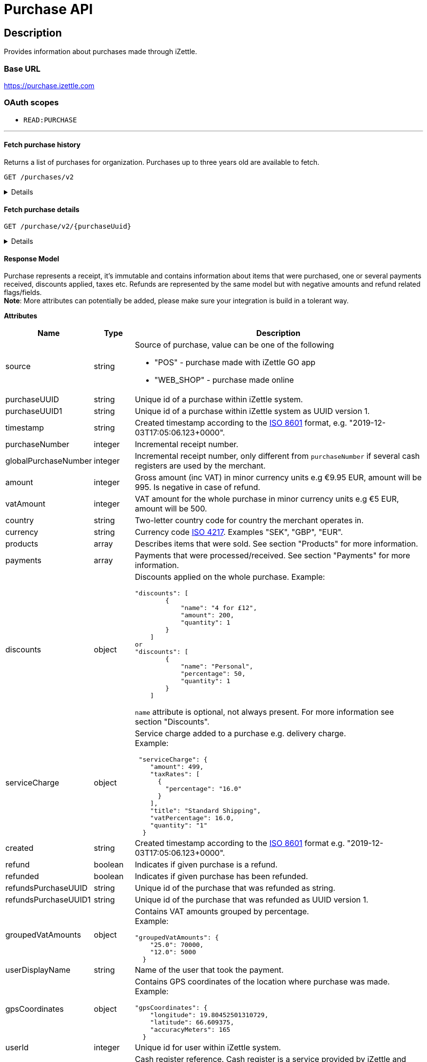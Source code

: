 = Purchase API

== Description

====
Provides information about purchases made through iZettle.
====

=== Base URL

https://purchase.izettle.com

=== OAuth scopes

- `READ:PURCHASE`

'''

==== Fetch purchase history

Returns a list of purchases for organization.
Purchases up to three years old are available to fetch.

`GET /purchases/v2`

[%collapsible]
====
*Parameters*

[cols="15%,10%,10%,10%,55%"]
|===
|Name|Type|In|Required/Optional|Description

|lastPurchaseHash|string|query|optional|A value from "lastPurchaseHash" from the result of a previous history query, to continue listing purchases from the next record after the previous query.
|startDate|string|query|optional|The start date (inclusive) for purchases to be retrieved from until today or endDate if provided. By default `startDate` is resolved to three years back.
|endDate|string|query|optional|The last date (exclusive) for purchases to be retrieved until.
|limit|string|query|optional|The maximum number of records to return. Max value of limit is 1000.
|descending|string|query|optional|When true, returns purchases with the highest timestamp first.  When false, returns purchases with the lowest timestamp first. Defaults to false if not specified.
|===


*Responses*

`Status: 200 OK` - Successful, response json is returned. +
`Status: 401 Unauthorized` - You were not authorized to execute this operation. +
`Status: 429 Too Many Requests` - You hit the rate limit. Retry request later.

*Examples*

* Fetching limited number of purchases in descending order(most recent first).
+
--
_Request:_

`GET /purchases/v2?limit=2&descending=true`

_Response:_

`Status: 200 OK`

[source,json]
----
{
  "purchases": [
    {
      "source": "POS",
      "purchaseUUID": "Odi3BjWLEeuollr2KMFqhA",
      "amount": 5000,
      "vatAmount": 535,
      "taxAmount": 535,
      "country": "SE",
      "currency": "SEK",
      "timestamp": "2020-12-02T17:16:20.028+0000",
      "gpsCoordinates": {
        "longitude": 18.03388854523291,
        "latitude": 59.3160400390625,
        "accuracyMeters": 65
      },
      "purchaseNumber": 120092,
      "globalPurchaseNumber": 391839,
      "userDisplayName": "Sven Andersson",
      "userId": 11111,
      "organizationId": 11111,
      "products": [
        {
          "quantity": "1",
          "productUuid": "2d6315d0-9c60-1111-bc3f-04cc0b41ebd4",
          "variantUuid": "a5169ee0-ba72-1111-ba39-41e31bf3e57b",
          "vatPercentage": 12,
          "taxRates": [
            {
              "percentage": 12
            }
          ],
          "taxExempt": false,
          "unitPrice": 2000,
          "rowTaxableAmount": 1786,
          "name": "Coffee",
          "variantName": "",
          "fromLocationUuid": "97faeaa0-18f4-1111-adfd-a56a099d6f5a",
          "toLocationUuid": "97faeaa0-18f4-1111-9f18-d0f3b2151876",
          "autoGenerated": false,
          "id": "0",
          "type": "PRODUCT",
          "details": {},
          "libraryProduct": true
        },
        {
          "quantity": "1",
          "productUuid": "2d62c7b0-9c60-11e5-acbe-d387d7298c3c",
          "variantUuid": "a5169ee0-ba72-11e6-9aa8-19b96b962055",
          "vatPercentage": 12,
          "taxRates": [
            {
              "percentage": 12
            }
          ],
          "taxExempt": false,
          "unitPrice": 3000,
          "rowTaxableAmount": 2679,
          "name": "Chocolate chip cookie",
          "variantName": "",
          "fromLocationUuid": "97faeaa0-18f4-11e7-adfd-a56a099d6f5a",
          "toLocationUuid": "97faeaa0-18f4-11e7-9f18-d0f3b2151876",
          "autoGenerated": false,
          "id": "1",
          "type": "PRODUCT",
          "details": {},
          "libraryProduct": true
        }
      ],
      "discounts": [],
      "payments": [
        {
          "uuid": "41fad608-358b-11eb-a9cf-adce2fdbc505",
          "amount": 5000,
          "type": "IZETTLE_CARD",
          "createdAt": "2020-12-02T17:16:05.000+0000",
          "attributes": {
            "transactionStatusInformation": "E800",
            "cardHolderVerificationMethod": "PIN",
            "maskedPan": "11111*******1111",
            "cardPaymentEntryMode": "EMV",
            "referenceNumber": "LQTTTTT",
            "authorizationCode": "111111",
            "cardType": "MASTERCARD",
            "terminalVerificationResults": "0000008000",
            "applicationIdentifier": "A0000000041010",
            "applicationName": "MASTERCARD"
          }
        }
      ],
      "cashRegister": {
        "displayName": "Kassa 2",
        "uuid": "YdVwSn4i111DZepjFuVBw"
      },
      "receiptCopyAllowed": true,
      "references": {
        "checkoutUUID": "39d8b706-358b-11eb-a997-5bf729c06b85"
      },
      "taxationMode": "INCLUSIVE",
      "taxationType": "VAT",
      "created": "2020-12-03T17:16:20.028+0000",
      "refunded": false,
      "purchaseUUID1": "39d8b706-358b-11eb-a896-5af628c16a84",
      "taxValues": [
        {
          "label": null,
          "taxValue": 12,
          "taxAmount": 535,
          "totalAmount": 5000
        }
      ],
      "groupedVatAmounts": {
        "12.0": 5000
      },
      "refund": false
    },
    {
      "source": "POS",
      "purchaseUUID": "Bm5SpjWJEeuollr2KMFqhA",
      "amount": 3500,
      "vatAmount": 375,
      "taxAmount": 375,
      "country": "SE",
      "currency": "SEK",
      "timestamp": "2020-12-03T17:00:24.879+0000",
      "gpsCoordinates": {
        "longitude": 18.033884556629268,
        "latitude": 59.316070556640625,
        "accuracyMeters": 65
      },
      "purchaseNumber": 120091,
      "globalPurchaseNumber": 391838,
      "userDisplayName": "Sven Andersson",
      "userId": 1713921,
      "organizationId": 14184411,
      "products": [
        {
          "quantity": "1",
          "productUuid": "b108fd90-9c3e-11e5-9cf5-b7187b674ae8",
          "variantUuid": "a5169ee0-ba72-11e6-bd41-a12a8359ddc6",
          "vatPercentage": 12,
          "taxRates": [
            {
              "percentage": 12
            }
          ],
          "taxExempt": false,
          "unitPrice": 3500,
          "rowTaxableAmount": 3125,
          "name": "Coffee with milk",
          "variantName": "",
          "fromLocationUuid": "97faeaa0-18f4-11e7-adfd-a56a099d6f5a",
          "toLocationUuid": "97faeaa0-18f4-11e7-9f18-d0f3b2151876",
          "autoGenerated": false,
          "id": "0",
          "type": "PRODUCT",
          "details": {},
          "libraryProduct": true
        }
      ],
      "discounts": [],
      "payments": [
        ...
        }
      ],
      "cashRegister": {
        "displayName": "Kassa 2",
        "uuid": "YdVwSn4iEemdDZepjFuVBw"
      },
      "receiptCopyAllowed": true,
      "references": {
        "checkoutUUID": "066e52a6-3589-11eb-a997-5bf729c06b85"
      },
      "taxationMode": "INCLUSIVE",
      "taxationType": "VAT",
      "created": "2020-12-03T17:00:24.879+0000",
      "refunded": false,
      "purchaseUUID1": "066e52a6-3589-11eb-a896-5af628c16a84",
      "taxValues": [
        ...
      ],
      "groupedVatAmounts": {
        "12.0": 3500
      },
      "refund": false
    }
  ],
  "firstPurchaseHash": "1607015780028Odi3BjWLEeuollr2KMFqhA",
  "lastPurchaseHash": "1607014824879Bm5SpjWJEeuollr2KMFqhA",
  "linkUrls": [
    "<https://purchase.izettle.com/purchases/v2/?limit=2&descending=true&lastPurchaseHash=1607014824879Bm5SpjWJEeuollr2KMFqhA>; rel=\"next\""
  ]
}
----
--

* Fetching all purchases for a merchant.
+
--
*Note:* API consumer should never retrieve all the purchases in one request, since it potentially can put too much load on the server causing request timeout.

Instead, it should request paginated result, using the `limit` and `lastPurchaseHash` parameters.

The `limit` parameter will set the page size, and the `lastPurchaseHash` parameter sets the starting point from where to retrieve purchases.
Every response will contain a `lastPurchaseHash` attribute, which should added to request for the next page.
A prepared URL is also provided in attribute `linkUrls`, if more purchases are to be fetched.

In order to load all purchases, begin with an initial request without the `lastPurchaseHash` parameter, this will retrieve the first _n_ purchases , `limit` parameter should be used to define page size.


`GET /purchases/v2?limit=50`

The result will contain the first _n_ number of purchases.

[source,json]
----
{
  "purchases": [
    ....
  ],
  "firstPurchaseHash": "14233908814696HbDrnUNRji5iniGikNLiQ",
  "lastPurchaseHash": "1423390928355zj9yI1wyTvqP46AG8NEaYg",
  "linkUrls": [
        "<https://purchase.izettle.com/purchases/v2?limit=50&descending=true&lastPurchaseHash=1423390928355zj9yI1wyTvqP46AG8NEaYg>; rel=\"next\""
  ]
}
----

To retrieve the next page, use the value of `linkUrls` in the response.

`GET https://purchase.izettle.com/purchases/v2?limit=50&descending=true&lastPurchaseHash=1423390928355zj9yI1wyTvqP46AG8NEaYg`


The result will contain the next _n_ number of purchases:

[source,json]
----
{
  "purchases": [
    ....
  ],
  "firstPurchaseHash": "1423390928355zj9yI1wyTvqP46AG8NEaYg",
  "lastPurchaseHash": "1426265546490RPXdoMmDEeSg5Gw_2s_ZrQ",
  "linkUrls": [
        "<https://purchase.izettle.com/purchases/v2?limit=50&descending=true&lastPurchaseHash=1426265546490RPXdoMmDEeSg5Gw_2s_ZrQ; rel=\"next\""
  ]
}
----

Continue this process by using the `linkUrls` in the previous response as a request parameter in the following request until you receive an empty result.

If you want to be able to load new purchases later on, then store the last used `linkUrls` and use that to continue retrieving new purchases at a later time.
--

* Fetching purchases with partial refund.
+
--
_Request:_

`GET /purchases/v2?&descending=true`

_Response:_

`Status: 200 OK`

[source,json]
----
{
  "purchases": [
    {
      "purchaseUUID": "DpNWkI7EEeaR8yfR3nmUIA",
      "amount": 17000,
      "country": "SE",
      "currency": "SEK",
      "timestamp": "2016-10-10T08:32:23.487+0000",
      "gpsCoordinates": {
        "longitude": 18.06672200650736,
        "latitude": 59.3343190127951,
        "accuracyMeters": 65
      },
      "purchaseNumber": 9,
      "userDisplayName": "Ford Prefect",
      "userId": 1713921,
      "organizationId": 14184411,
      "products": [
        {
          "quantity": "1",
          "unitPrice": 7500,
          "rowTaxableAmount": 7500,
          "name": "Vetelevain",
          "variantName": "Vetelevain",
          "autoGenerated": false,
          "type": "CUSTOM_AMOUNT",
          "id": "Vetelevain_7500",
          "libraryProduct": false
        },
        {
          "quantity": "1",
          "unitPrice": 6000,
          "name": "Källarfranska",
          "variantName": "Källarfranska",
          "autoGenerated": false,
          "type": "CUSTOM_AMOUNT",
          "id": "Källarfranska_6000",
          "libraryProduct": false
        },
        {
          "quantity": "1",
          "unitPrice": 3500,
          "rowTaxableAmount": 3500,
          "name": "Baguette",
          "variantName": "Baguette",
          "autoGenerated": false,
          "type": "CUSTOM_AMOUNT",
          "id": "Baguette_3500",
          "libraryProduct": false
        }
      ],
      "payments": [
       {
         "uuid": "ce90dc90-dcaa-11e6-87a4-0cd119752226",
         "amount": 17000,
         "type": "IZETTLE_CASH",
         "attributes": {
           "handedAmount": 17000
         }
       }
      ],
      "refundedByPurchaseUUIDs": [
        "HKXEKo7EEeaq_0GG8pcFtg"
      ],
      "receiptCopyAllowed": true,
      "published": true,
      "purchaseUUID1": "0e935690-8ec4-11e6-91f3-27d1de799420",
      "refundedByPurchaseUUIDs1": [
        "1ca5c42a-8ec4-11e6-aaff-4186f29705b6"
      ],
      "groupedVatAmounts": {},
      "refund": false,
      "refunded": true
    },
    {
      "purchaseUUID": "HKXEKo7EEeaq_0GG8pcFtg",
      "amount": -3500,
      "country": "SE",
      "currency": "SEK",
      "timestamp": "2016-10-10T08:32:42.675+0000",
      "gpsCoordinates": {
        "longitude": 18.06689298534442,
        "latitude": 59.33430848180441,
        "accuracyMeters": 65
      },
      "purchaseNumber": 10,
      "userDisplayName": "Ford Prefect",
      "userId": 1713921,
      "organizationId": 14184411,
      "products": [
        {
          "quantity": "-1",
          "unitPrice": 3500,
          "rowTaxableAmount": -3500,
          "name": "Baguette",
          "variantName": "Baguette",
          "autoGenerated": false,
          "type": "CUSTOM_AMOUNT",
          "id": "Baguette_3500",
          "libraryProduct": false
        }
      ],
      "payments": [
        {
           "uuid": "1ca7c4f0-8ec4-11e6-93fb-440a20c6bcbf",
           "amount": -3500,
           "type": "IZETTLE_CASH",
           "attributes": {
             "handedAmount": -3500
           }
        }
      ],
      "refundsPurchaseUUID": "DpNWkI7EEeaR8yfR3nmUIA",
      "receiptCopyAllowed": true,
      "published": true,
      "purchaseUUID1": "1ca5c42a-8ec4-11e6-aaff-4186f29705b6",
      "refundsPurchaseUUID1": "0e935690-8ec4-11e6-91f3-27d1de799420",
      "groupedVatAmounts": {},
      "refund": true,
      "refunded": false
    }
  ],
  "firstPurchaseHash": "14297979780492DpNWkI7EEeaR8yfR3nmUIA",
  "lastPurchaseHash": "1476088362675HKXEKo7EEeaq_0GG8pcFtg",
  "linkUrls": [
        "<https://purchase.izettle.com/purchases/v2?limit=10&descending=true&lastPurchaseHash=1476088362675HKXEKo7EEeaq_0GG8pcFtg>; rel=\"next\""
  ]
}
----
--

* Purchases with discounts returned.
+
--

_Request:_

`GET /purchases/v2?&descending=true`

_Response:_

`Status: 200 OK`

[source,json]
----
{
  "purchases": [
    {
      "purchaseUUID": "biqV4OiTEea6-larSAFA7w",
      "amount": 10000,
      "vatAmount": 1331,
      "country": "SE",
      "currency": "SEK",
      "timestamp": "2017-02-01T15:31:00.648+0000",
      "purchaseNumber": 1507,
      "userDisplayName": "Ford Prefect",
      ...
      "products": [
        {
          "quantity": "2",
          "productUuid": "39cde734-e893-11e6-b8f1-2d3db21fba6a",
          "variantUuid": "302b4d5c-e893-11e6-b8f1-2d3db21fba6a",
          "type": "PRODUCT",
          "id" : "0",
          "vatPercentage": 25,
          "unitPrice": 2000,
          "rowTaxableAmount": 2240,
          "name": "Foo",
          "variantName": "",
          "discount": {
            "quantity": 1,
            "amount": 500
          },
          "discountValue": 500,
          "autoGenerated": false,
          "libraryProduct": true
        },
        {
          "quantity": "10",
          "productUuid": "4385c5ee-e893-11e6-b8f1-2d3db21fba6a",
          "variantUuid": "3bdf6232-e893-11e6-b8f1-2d3db21fba6a",
          "type": "PRODUCT",
          "id" : "1",
          "vatPercentage": 12,
          "unitPrice": 1000,
          "rowTaxableAmount": 6429,
          "name": "Bar",
          "variantName": "",
          "discount": {
            "quantity": 1,
            "percentage": 10
          },
          "discountValue": 1000,
          "autoGenerated": false,
          "libraryProduct": true
        }
      ],
      "discounts": [
        {
          "name": "20% off",
          "percentage": 20,
          "quantity": 1
        }
      ],
      "payments": [
        ...
      ],
      ...
      "purchaseUUID1": "6e2a95e0-e893-11e6-bafa-56ab480140ef",
      "groupedVatAmounts": {
        "12.0": 7200,
        "25.0": 2800
      },
      ...
    }
  ],
  "firstPurchaseHash": "1485857753809PaSsMOeeEeawkeLVV_68nw",
  "lastPurchaseHash": "1485858080407AOjsYOefEeax5pDdmnaGXw",
  "linkUrls": [
        "<https://purchase.izettle.com/purchases/v2?limit=10&descending=true&lastPurchaseHash=1485858080407AOjsYOefEeax5pDdmnaGXw>; rel=\"next\""
  ]
}
----
--

'''

====

==== Fetch purchase details

`GET /purchase/v2/{purchaseUuid}`

[%collapsible]
====
Returns a purchase with given UUID.

*Parameters*
[options="header"]
[cols="15%,10%,10%,10%,55%"]
|===
|Name|Type|In|Required/Optional|Description
|purchaseUuid|string|path|required|Unique id of the purchase as UUID within iZettle system.
|===

*Responses*

`Status: 200 OK` - Succesful, response json is returned. +
`Status: 404 Not found` - Purchase with given uuid not found.

*Examples*

* Fetching a specific purchase.
+
--
_Request:_

`GET /purchase/v2/589c2de6-3ee4-11eb-9e70-a2ac075b17fd`

_Response:_

`Status: 200 OK`

[source,json]
----
{
  "source": "POS",
  "purchaseUUID": "WJwt5j7kEeuecKKsB1sX_Q",
  "purchaseUUID1": "589c2de6-3ee4-11eb-9e70-a2ac075b17fd",
  "amount": 70000,
  "vatAmount": 14000,
  "taxAmount": 14000,
  "country": "SE",
  "currency": "SEK",
  "timestamp": "2020-12-15T14:46:43.592+0000",
  "gpsCoordinates": {
    "longitude": 19.80452501310729,
    "latitude": 66.609375,
    "accuracyMeters": 165
  },
  "purchaseNumber": 1366,
  "globalPurchaseNumber": 1366,
  "userDisplayName": "Sara Johansson",
  "userId": 11111,
  "organizationId": 11111,
  "products": [
    {
      "quantity": "1",
      "productUuid": "2f2a8d60-9c76-11e5-8a3b-82916dc77adc",
      "variantUuid": "234ee5f0-b188-11e5-aa17-721c907d3875",
      "vatPercentage": 25,
      "taxRates": [
        {
          "percentage": 25
        }
      ],
      "taxExempt": false,
      "unitPrice": 70000,
      "rowTaxableAmount": 56000,
      "name": "Haircut",
      "variantName": "1 hour",
      "fromLocationUuid": "4c03eec0-183c-11e7-a3f8-037fdcd360ec",
      "toLocationUuid": "4c03eec0-183c-11e7-a15a-cda93ab15db3",
      "autoGenerated": false,
      "id": "0",
      "type": "PRODUCT",
      "details": {},
      "libraryProduct": true
    }
  ],
  "discounts": [],
  "payments": [
    {
      "uuid": "592b82f2-3ee4-11eb-9f71-a3ad065a16fc",
      "amount": 70000,
      "type": "SWISH",
      "attributes": {}
    }
  ],
  "receiptCopyAllowed": true,
  "references": {
    "checkoutUUID": "589c2de6-3ee4-11eb-9f71-a3ad065a16fc"
  },
  "taxationMode": "INCLUSIVE",
  "taxationType": "VAT",
  "created": "2020-12-15T14:46:43.592+0000",
  "refunded": false,
  "taxValues": [
    {
      "label": null,
      "taxValue": 25,
      "taxAmount": 14000,
      "totalAmount": 70000
    }
  ],
  "groupedVatAmounts": {
    "25.0": 70000
  },
  "refund": false
}
----
--

'''
====

==== Response Model

Purchase represents a receipt, it's immutable and contains information about items that were purchased, one or several payments received, discounts applied, taxes etc.
Refunds are represented by the same model but with negative amounts and refund related flags/fields. +
*Note*: More attributes can potentially be added, please make sure your integration is build in a tolerant way.

*Attributes*
[options="header"]
[cols="15%,10%,75%"]
|===

|Name|Type|Description

|source|string a|Source of purchase, value can be one of the following

* "POS" - purchase made with iZettle GO app
* "WEB_SHOP" - purchase made online
|purchaseUUID|string|Unique id of a purchase within iZettle system.
|purchaseUUID1|string|Unique id of a purchase within iZettle system as UUID version 1.
|timestamp|string|Created timestamp according to the https://en.wikipedia.org/wiki/ISO_8601[ISO 8601] format, e.g. "2019-12-03T17:05:06.123+0000".
|purchaseNumber|integer|Incremental receipt number.
|globalPurchaseNumber|integer|Incremental receipt number, only different from `purchaseNumber` if several cash registers are used by the merchant.
|amount|integer|Gross amount (inc VAT) in minor currency units e.g  €9.95 EUR, amount will be 995. Is negative in case of refund.
|vatAmount|integer|VAT amount for the whole purchase in minor currency units e.g €5 EUR, amount will be 500.
|country|string|Two-letter country code for country the merchant operates in.
|currency|string|Currency code https://en.wikipedia.org/wiki/ISO_4217[ISO 4217]. Examples "SEK", "GBP", "EUR".
|products|array|Describes items that were sold. See section "Products" for more information.
|payments|array|Payments that were processed/received. See section "Payments" for more information.
|discounts|object a|Discounts applied on the whole purchase.
Example:
[source,json]
----
"discounts": [
        {
            "name": "4 for £12",
            "amount": 200,
            "quantity": 1
        }
    ]
or
"discounts": [
        {
            "name": "Personal",
            "percentage": 50,
            "quantity": 1
        }
    ]


----
`name` attribute is optional, not always present.
For more information see section "Discounts".
|serviceCharge|object a|Service charge added to a purchase e.g. delivery charge. +
Example:
[source,json]
----
 "serviceCharge": {
    "amount": 499,
    "taxRates": [
      {
        "percentage": "16.0"
      }
    ],
    "title": "Standard Shipping",
    "vatPercentage": 16.0,
    "quantity": "1"
  }
----

|created|string|Created timestamp according to the https://en.wikipedia.org/wiki/ISO_8601[ISO 8601] format e.g. "2019-12-03T17:05:06.123+0000".
|refund|boolean|Indicates if given purchase is a refund.
|refunded|boolean|Indicates if given purchase has been refunded.
|refundsPurchaseUUID|string|Unique id of the purchase that was refunded as string.
|refundsPurchaseUUID1|string|Unique id of the purchase that was refunded as UUID version 1.
|groupedVatAmounts|object a|Contains VAT amounts grouped by percentage. +
Example:
[source, json]
----
"groupedVatAmounts": {
    "25.0": 70000,
    "12.0": 5000
  }
----
|userDisplayName|string|Name of the user that took the payment.
|gpsCoordinates|object a|Contains GPS coordinates of the location where purchase was made. +
Example:
[source,json]
----
"gpsCoordinates": {
    "longitude": 19.80452501310729,
    "latitude": 66.609375,
    "accuracyMeters": 165
  }
----
|userId|integer|Unique id for user within iZettle system.
|cashRegister|object a|Cash register reference. Cash register is a service provided by iZettle and used by merchant in order to comply with requirements coming from the tax authority(only available in Sweden, Norway, Germany and France). +
For now no public API is available for cash register.

Example:
[source,json]
----
"cashRegister": {
    "displayName": "Kassa 2",
    "uuid": "YdVwSn4i111DZepjFuVBw"
}
----
|organizationId|integer|Unique id for organization within iZettle system.
|receiptCopyAllowed|boolean|Indicates if receipt copy is allowed to be printed.
|===

*Products*

A purchase has one or more item rows represented in `products` array.

._Product attributes_
[options="header"]
[cols="10%,10%,80%"]
|===
|Name|Type |Description

|quantity|string|Quantity of items. Can be a whole number or a decimal number, and negative in case of refund.
|type|string a|Describes the kind of item that was purchased. +
Enumeration values:

* "PRODUCT" - Indicates that the item sold was predefined in product library.
* "CUSTOM_AMOUNT" - Indicates that the item sold was a custom amount entered in the app at the time of purchase.
* "GIFTCARD" - Indicates that the item sold was a gift card.

In parallel to the `type` attribute there is an optional `details` attribute that may contain information related to the specific type, for example item lines of type `GIFTCARD` will have a `giftcardUuid` attribute pointing out what gift card that was sold/returned as part of purchases.

|productUuid|string|Unique id of product in product library as UUID.
|name|string|Name of the product sold.
|variantUuid|string|Unique id of variant in product library as UUID.
|variantName|string|Name of variant.
|vatPercentage|number|VAT percentage of the item.
|rowTaxableAmount|integer|Amount on which VAT is chargeable in minor currency units e.g. £12.5 GBP will be 1250.
|unitPrice|integer|Unit price of the item in minor currency units e.g. €10 EUR will be 1000.
|unitName|string|Name of unit e.g. "kg", "hour".
|comment|string|Comment for the item row.
|libraryProduct|boolean|Indicates if product registered in merchant's product library.
|sku|string|SKU of product in inventory.
|barcode|string|Barcode of the product in inventory.
|===

'''

*Payments*

A purchase has one or more payments present in `payments` array e.g. purchase can be partially paid in cash and the rest with credit card.
There are several types of payments supported, each of them is described in table "Payment types".

*Note:* Since the product offerings at iZettle change, more payment types could be added.
For forward compatibility it is important that API consumers are implemented in a tolerant way so receiving payments of types that are not yet defined doesn't break integration.


._Payment attributes_
[options="header"]
[cols="10%,10%,80%"]
|===
|Name|Type |Description

|uuid|string|Unique id of the payment in UUID format. Can be linked to
|amount|integer|Amount in minor currency units e.g. £30.50 GBP, amount will be 3050.
|type|string|Payment type used when making a purchase.
|gratuityAmount|integer|Corresponds to the tipping amount in the purchase. This
feature is not available in all supported by iZettle countries. When the `gratuityAmount` is set, the
payment amount will include the gratuity amount.
|attributes|object|Additional information about the payment. Different attributes are included depending on payment type.
|===

._Payment types_
[options="header"]
[cols="30%,70%"]
|===
|Payment type |Description

|IZETTLE_CARD a|Payment taken with iZettle card reader. +

Example:
[source,json]
----
{
  "uuid": "165b88a0-07a3-11e6-9dae-43c30f1bff5b",
  "amount": 2000,
  "gratuityAmount": 0,
  "type": "IZETTLE_CARD",
  "attributes": {
    "cardHolderVerificationMethod": "None",
    "maskedPan": "535583******0000",
    "cardPaymentEntryMode": "CONTACTLESS_EMV",
    "referenceNumber": "B6MFKZTMKP",
    "authorizationCode": "429579",
    "cardType": "MASTERCARD",
    "terminalVerificationResults": "0000008001",
    "applicationIdentifier": "A0000000041010",
    "applicationName": "Debit MasterCard"
  }
}
----
|IZETTLE_CARD_ONLINE a|Payment taken with iZettle online e.g. with payment link.

Example:
[source,json]
----
{
  "uuid": "3d38a2b4-3a02-11eb-bdbf-9f47e7b17f57",
  "amount": 18145,
  "type": "IZETTLE_CARD_ONLINE",
  "attributes": {
    "cardType": "MASTERCARD",
    "maskedPan": "517036******000",
    "cardPaymentEntryMode": "ECOMMERCE",
    "referenceNumber": "PKDBOSWWWW",
    "paymentlinkOrderUuid": "bb6d3b38-3a01-11eb-970c-e3b88c945415"
  }
}
----
|IZETTLE_CASH a|Cash payment registered with iZettle. +

Example:
[source,json]
----
{
  "uuid": "ec138d2e-8e29-41c0-a4c4-17b2b4ab7f8b",
  "amount": 2000,
  "type": "IZETTLE_CASH",
  "attributes": {
    "changeAmount": 3000,
    "handedAmount": 5000
  }
}
----
|IZETTLE_INVOICE a|iZettle invoice is issued for a purchase with this payment type.

Example:
[source,json]
----
{
  "amount": 92250,
  "attributes": {
    "orderUUID": "52201c9a-1234-11eb-9909-5960351f9426",
    "invoiceNr": "iz18",
    "dueDate": "2020-10-29"
  },
  "type": "IZETTLE_INVOICE",
  "uuid": "52372638-1223-11eb-85a4-e6977798fc1e"
}
----
|SWISH|Alternative payment method available in Sweden, has no additional attributes.
|VIPPS|Alternative payment method  available in Norway, has no additional attributes.
|MOBILE_PAY|Alternative payment method available in Denmark, has no additional attributes.
|PAYPAL a| Payment made with PayPal wallet, available in France and Germany.

Example:
[source,json]
----
{
  "uuid": "74d528f1-1bd1-11ed-afd0-27740sse6511",
  "amount": 1200,
  "type": "PAYPAL",
  "attributes": {
    "paypalId": "5TW66818TP9560FFF"
  }
}
----
|STORE_CREDIT|Store credit is usually a document offered by a store to a customer who returns an item not eligible for a refund or when a customer doesn't want to get chargeback on credit card that was used. It can be used to buy other goods at the same store.
|GIFTCARD|Payment made with a gift card(certificate/voucher) issued by the merchant.
|KLARNA a|Alternative payment method available in Sweden, Denmark, Finland and Germany.

Example:
[source,json]
----
{
      "uuid": "fab90e28-c666-4f60-a96b-1515deb88300",
      "receiverOrganization": "1b94d860-6e87-11e8-8345-37e231be703d",
      "amount": 180319,
      "type": "KLARNA",
      "currency": "SEK",
      "country": "SE",
      "referenceNumber": "6B2MFVVDXXX",
      "references": {
        "checkoutUUID": "3431ad48-3ba4-11eb-bc4c-f3c0af76e000"
      },
      "commission": {
        "totalAmount": 5621,
        "vatAmount": 0,
        "vatRate": 17.0,
        "modelId": "4656dbf8-5161-11e9-b86f-74970dafc264",
        "model": {
          "fixed": 590,
          "percentage": 2.79
        }
      },
      "createdAt": "2020-12-11T11:32:14.000+0000",
      "details": {
        "klarnaOrderId": "f7abd5be-04bd-1565-b557-df865f5ba7a0",
        "klarnaProduct": "PAY_LATER",
        "klarnaReference": "029TN5TTT",
        "acquiringChannel": "IN_STORE"
      },
      "attributes": {}
    }
----
|===

'''

*Discounts*

Discounts can exist both on a specific row of items(products), as well as on the entire purchase.
Discount on a row of items is applied on the whole amount of the row, can be set either as a percentage or as a fixed amount.

Items row discounts will be applied first, followed by the discount on the sum of the already discounted row prices.

*VAT calculation on purchase with discounts*

Since each row of items can have a separate VAT percentage the discount
for the whole purchase is evenly distributed over all purchased items.
VAT is calculated after all the discounts are deducted.

If the purchase discount is a fixed amount then that amount  will be deducted from each row according the price of each row in relation to the total purchase price.

*Examples*

If the purchase discount is 20%, then the price of each row of item will be deducted with 20% before calculating the VAT for each row.

If a purchase has a total price of 100 and contains two rows with the first row priced at 40 and the second at 60, then 40% of the fixed purchase discount will be deducted from the first row and 60% from the other row before calculating the VAT.

* Response structure Row discounts are expressed using the following JSON structure in the `products` list, containing either `amount` for fixed discounts or `percentage` for percentage discounts.
The `discountValue` field following the `discount` structure contains the total discount amount for the row:

[source,json]
----
"discount": {
  "name": "10% off",
  "quantity": 1,
  "percentage": 10
},
"discountValue": 1000
----

*Note:* Currently, we only support one discount per row of items, so the `quantity` field will always be set to 1. This could potentially change in the future.

Discounts are represented by using the following JSON structure in the root of the purchase.
They can contain either `amount` or `percentage` value.

[source,json]
----
"discounts": [
{
    "amount": 2000,
    "quantity": 1
}
----

*Note:* Currently, we only support one discount for the whole, so the `discounts` list will only contain one item with `quantity` set to 1. This could potentially change in the future.

See further below for a full response example containing discounts.

*Example*

Let's observe an example purchase, containing both discounts on rows as well as on the purchase itself.

[options="header"]
[cols="3%,20%,20%,20%,27%"]
|===
|Nr|Product|Unit price|Amount|Discount
|1|Foo|20|2|5
|2|Bar|10|10|10%
4+|Purchase discount| 20%
|===

1. To calculate the total discount we start by calculating the discount per row:
+
--
1 st row contains 2 items and a fixed discount amount of 5.

2nd row contains 10 items and a percentage discount of 10%.

*Row discounts* = 5 + 10 x 10 x 0.1 = 15.
--
2. Then we calculate the purchase discount, based on the sum of the previously discounted rows:
+
--
*Sum of discounted rows* = 20 x 2 + 10 x 10 - 15 = 125

*Purchase discount* = 125 x 0.2 = 25

So the total discount on this purchase is 15 + 25 = 40 and the total sum to pay is 140 - 40 = 100.

A discount can never be greater than the actual amount of the row or purchase price.
--

